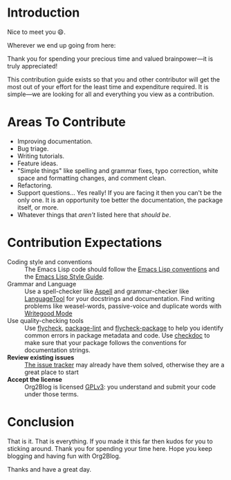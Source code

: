 * Introduction

Nice to meet you 😄.

Wherever we end up going from here:

Thank you for spending your precious time and valued brainpower—it is truly
appreciated!

This contribution guide exists so that you and other contributor will get
the most out of your effort for the least time and expenditure required. It is
simple—we are looking for all and everything you view as a contribution.

* Areas To Contribute

- Improving documentation.
- Bug triage.
- Writing tutorials.
- Feature ideas.
- "Simple things" like spelling and grammar fixes, typo correction, white
  space and formatting changes, and comment clean.
- Refactoring.
- Support questions… Yes really! If you are facing it then you can't be the
  only one. It is an opportunity toe better the documentation, the package
  itself, or more.
- Whatever things that /aren't/ listed here that /should be/.

* Contribution Expectations

- Coding style and conventions :: The Emacs Lisp code should follow the
      [[https://www.gnu.org/software/emacs/manual/html_node/elisp/Tips.html][Emacs Lisp conventions]] and the [[https://github.com/bbatsov/emacs-lisp-style-guide][Emacs Lisp Style Guide]].
- Grammar and Language :: Use a spell-checker like [[http://aspell.net/][Aspell]] and grammar-checker
     like [[https://languagetool.org/][LanguageTool]] for your docstrings and documentation. Find writing
     problems like weasel-words, passive-voice and duplicate words with
     [[https://github.com/bnbeckwith/writegood-mode][Writegood Mode]]
- Use quality-checking tools :: Use [[https://melpa.org/#/flycheck][flycheck]], [[https://github.com/purcell/package-lint][package-lint]] and
     [[https://github.com/purcell/flycheck-package][flycheck-package]] to help you identify common errors in package metadata
     and code. Use [[https://www.gnu.org/software/emacs/manual/html_node/elisp/Tips.html][checkdoc]] to make sure that your package
     follows the conventions for documentation strings.
- *Review existing issues* :: [[https://github.com/org2blog/org2blog/issues][The issue tracker]] may already have them solved,
     otherwise they are a great place to start
- *Accept the license* :: Org2Blog is licensed [[https://www.gnu.org/licenses/gpl-3.0.en.html][GPLv3]]: you understand and submit
     your code under those terms.

* Conclusion

That is it. That is everything. If you made it this far then kudos for you to
sticking around. Thank you for spending your time here. Hope you keep blogging
and having fun with Org2Blog.

Thanks and have a great day.
